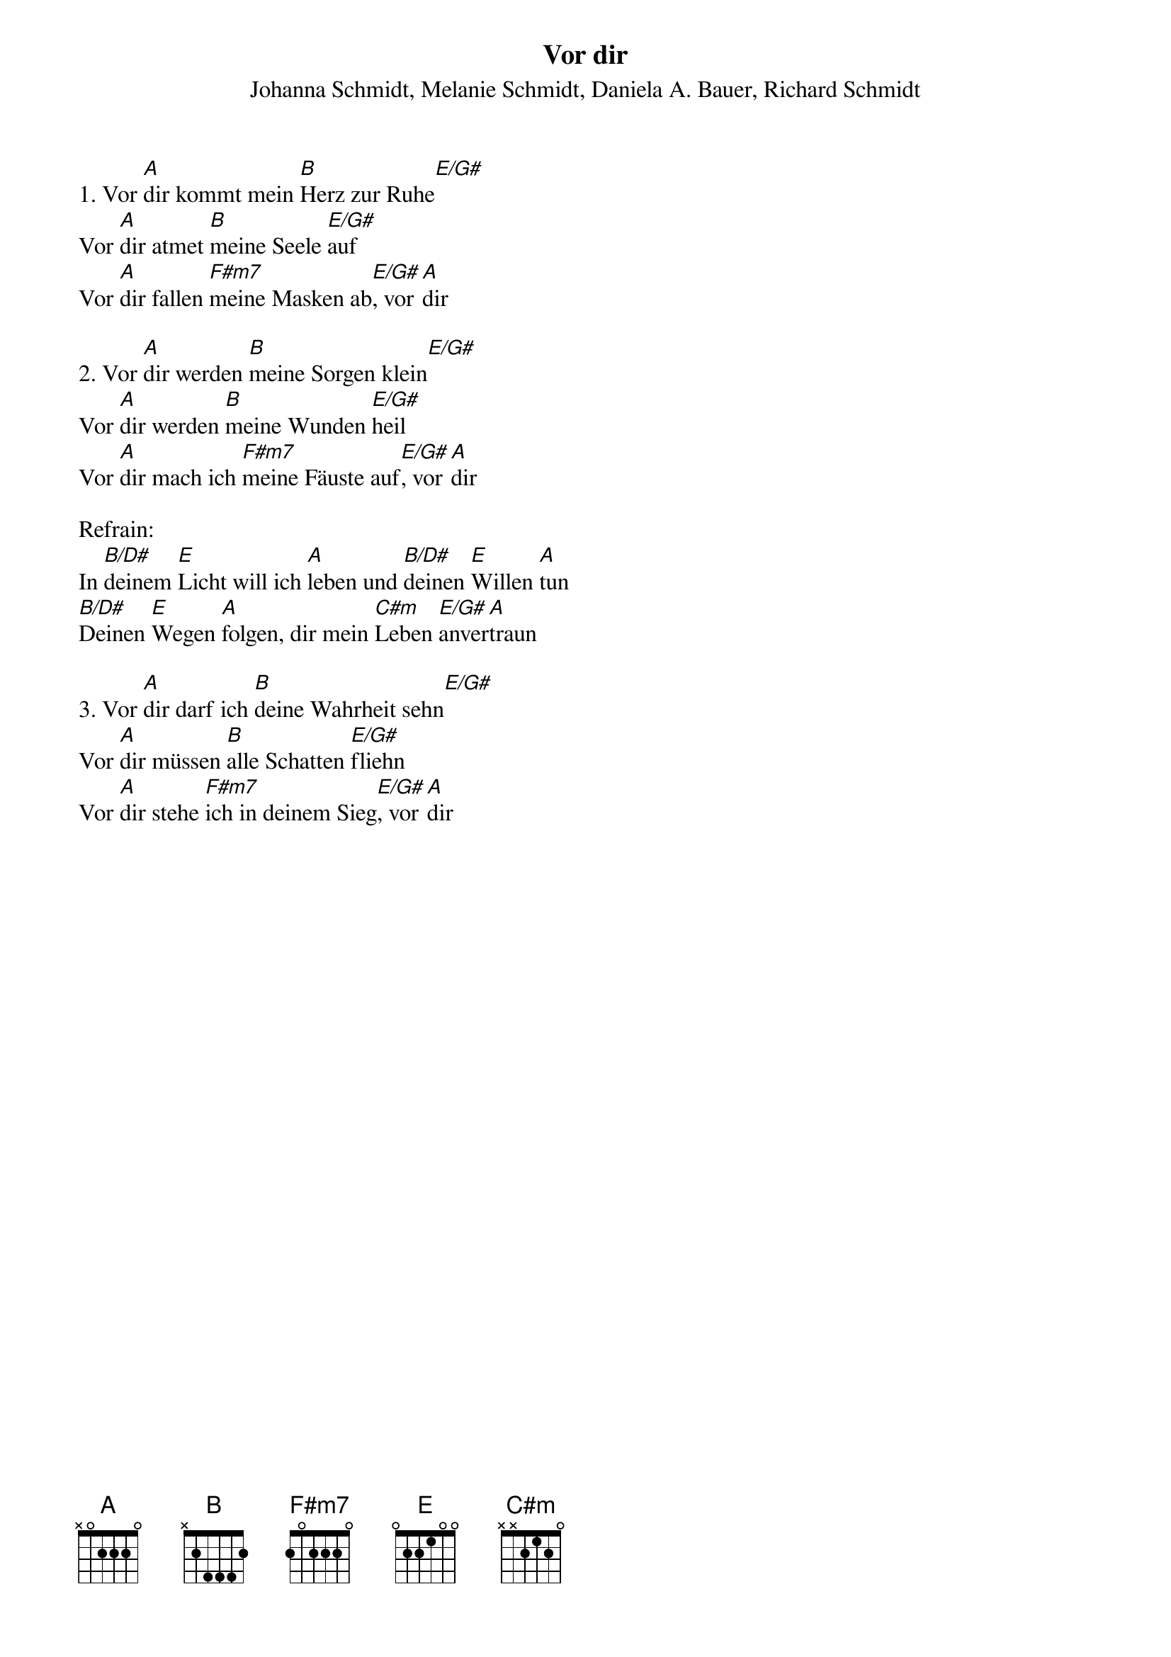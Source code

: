 {title:Vor dir}
{subtitle:Johanna Schmidt, Melanie Schmidt, Daniela A. Bauer, Richard Schmidt}
{key:Bb}

1. Vor [A]dir kommt mein [B]Herz zur Ruhe[E/G#]
Vor [A]dir atmet [B]meine Seele [E/G#]auf
Vor [A]dir fallen [F#m7]meine Masken ab[E/G#], vor [A]dir

2. Vor [A]dir werden [B]meine Sorgen klein[E/G#]
Vor [A]dir werden [B]meine Wunden [E/G#]heil
Vor [A]dir mach ich [F#m7]meine Fäuste auf[E/G#], vor [A]dir

Refrain:
In [B/D#]deinem [E]Licht will ich [A]leben und [B/D#]deinen [E]Willen [A]tun
[B/D#]Deinen [E]Wegen [A]folgen, dir mein [C#m]Leben [E/G#]anver[A]traun

3. Vor [A]dir darf ich [B]deine Wahrheit sehn[E/G#]
Vor [A]dir müssen [B]alle Schatten [E/G#]fliehn
Vor [A]dir stehe [F#m7]ich in deinem Sieg[E/G#], vor [A]dir
